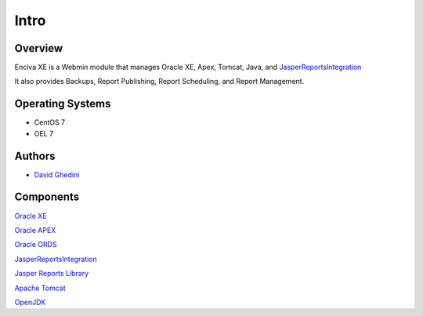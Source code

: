 Intro
===========================

Overview
------------

Enciva XE is a Webmin module that manages Oracle XE, Apex, Tomcat, Java, and `JasperReportsIntegration`_

.. _`JasperReportsIntegration`: https://www.opal-consulting.de/downloads/free_tools/JasperReportsIntegration/ 

It also provides Backups, Report Publishing, Report Scheduling, and Report Management.

.. image:: _static/JRI-Publisher-Main.png


Operating Systems
-----------------
* CentOS 7
* OEL 7


Authors
-------
* `David Ghedini`_


.. _`David Ghedini`: https://github.com/DavidGhedini




Components
----------

`Oracle XE`_

.. _`Oracle XE`: https://www.oracle.com/database/technologies/appdev/xe.html

`Oracle APEX`_

.. _`Oracle APEX`: https://apex.oracle.com/en/ 

`Oracle ORDS`_

.. _`Oracle ORDS`: https://www.oracle.com/database/technologies/appdev/rest.html 

`JasperReportsIntegration`_

.. _`JasperReportsIntegration`: https://www.opal-consulting.de/downloads/free_tools/JasperReportsIntegration/ 

`Jasper Reports Library`_

.. _`Jasper Reports Library`: https://community.jaspersoft.com/project/jasperreports-library 

`Apache Tomcat`_

.. _`Apache Tomcat`: http://tomcat.apache.org/ 

`OpenJDK`_

.. _`OpenJDK`: https://openjdk.java.net/
 


   

